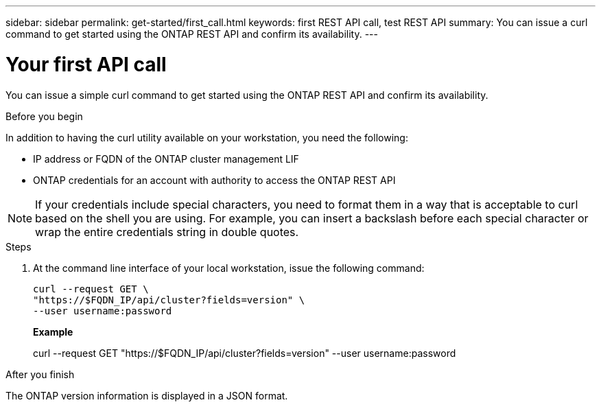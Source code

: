 ---
sidebar: sidebar
permalink: get-started/first_call.html
keywords: first REST API call, test REST API
summary: You can issue a curl command to get started using the ONTAP REST API and confirm its availability.
---

= Your first API call
:hardbreaks:
:nofooter:
:icons: font
:linkattrs:
:imagesdir: ../media/

[.lead]
You can issue a simple curl command to get started using the ONTAP REST API and confirm its availability.

.Before you begin

In addition to having the curl utility available on your workstation, you need the following:

* IP address or FQDN of the ONTAP cluster management LIF
* ONTAP credentials for an account with authority to access the ONTAP REST API

[NOTE]
If your credentials include special characters, you need to format them in a way that is acceptable to curl based on the shell you are using. For example, you can insert a backslash before each special character or wrap the entire credentials string in double quotes.

.Steps

. At the command line interface of your local workstation, issue the following command:
+
[source,curl]
curl --request GET \
"https://$FQDN_IP/api/cluster?fields=version" \
--user username:password
+
*Example*
+
curl --request GET "https://$FQDN_IP/api/cluster?fields=version" --user username:password

.After you finish

The ONTAP version information is displayed in a JSON format.
